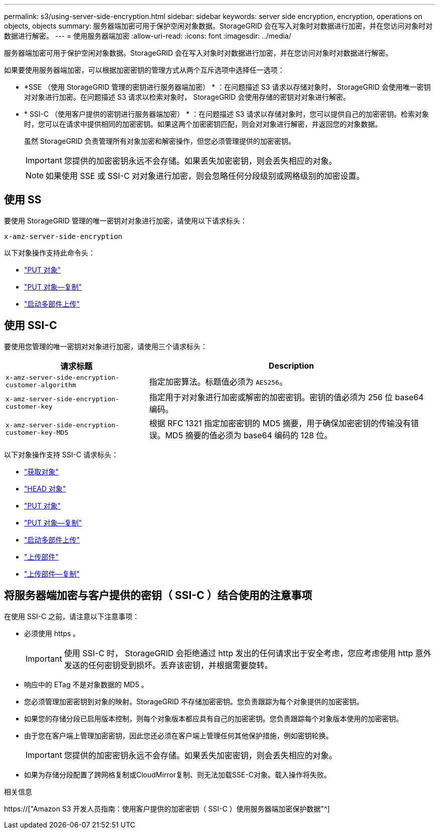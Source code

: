 ---
permalink: s3/using-server-side-encryption.html 
sidebar: sidebar 
keywords: server side encryption, encryption, operations on objects, objects 
summary: 服务器端加密可用于保护空闲对象数据。StorageGRID 会在写入对象时对数据进行加密，并在您访问对象时对数据进行解密。 
---
= 使用服务器端加密
:allow-uri-read: 
:icons: font
:imagesdir: ../media/


[role="lead"]
服务器端加密可用于保护空闲对象数据。StorageGRID 会在写入对象时对数据进行加密，并在您访问对象时对数据进行解密。

如果要使用服务器端加密，可以根据加密密钥的管理方式从两个互斥选项中选择任一选项：

* *SSE （使用 StorageGRID 管理的密钥进行服务器端加密） * ：在问题描述 S3 请求以存储对象时， StorageGRID 会使用唯一密钥对对象进行加密。在问题描述 S3 请求以检索对象时， StorageGRID 会使用存储的密钥对对象进行解密。
* * SSI-C （使用客户提供的密钥进行服务器端加密） * ：在问题描述 S3 请求以存储对象时，您可以提供自己的加密密钥。检索对象时，您可以在请求中提供相同的加密密钥。如果这两个加密密钥匹配，则会对对象进行解密，并返回您的对象数据。
+
虽然 StorageGRID 负责管理所有对象加密和解密操作，但您必须管理提供的加密密钥。

+

IMPORTANT: 您提供的加密密钥永远不会存储。如果丢失加密密钥，则会丢失相应的对象。

+

NOTE: 如果使用 SSE 或 SSI-C 对对象进行加密，则会忽略任何分段级别或网格级别的加密设置。





== 使用 SS

要使用 StorageGRID 管理的唯一密钥对对象进行加密，请使用以下请求标头：

`x-amz-server-side-encryption`

以下对象操作支持此命令头：

* link:put-object.html["PUT 对象"]
* link:put-object-copy.html["PUT 对象—复制"]
* link:initiate-multipart-upload.html["启动多部件上传"]




== 使用 SSI-C

要使用您管理的唯一密钥对对象进行加密，请使用三个请求标头：

[cols="1a,2a"]
|===
| 请求标题 | Description 


 a| 
`x-amz-server-side​-encryption​-customer-algorithm`
 a| 
指定加密算法。标题值必须为 `AES256`。



 a| 
`x-amz-server-side​-encryption​-customer-key`
 a| 
指定用于对对象进行加密或解密的加密密钥。密钥的值必须为 256 位 base64 编码。



 a| 
`x-amz-server-side​-encryption​-customer-key-MD5`
 a| 
根据 RFC 1321 指定加密密钥的 MD5 摘要，用于确保加密密钥的传输没有错误。MD5 摘要的值必须为 base64 编码的 128 位。

|===
以下对象操作支持 SSI-C 请求标头：

* link:get-object.html["获取对象"]
* link:head-object.html["HEAD 对象"]
* link:put-object.html["PUT 对象"]
* link:put-object-copy.html["PUT 对象—复制"]
* link:initiate-multipart-upload.html["启动多部件上传"]
* link:upload-part.html["上传部件"]
* link:upload-part-copy.html["上传部件—复制"]




== 将服务器端加密与客户提供的密钥（ SSI-C ）结合使用的注意事项

在使用 SSI-C 之前，请注意以下注意事项：

* 必须使用 https 。
+

IMPORTANT: 使用 SSI-C 时， StorageGRID 会拒绝通过 http 发出的任何请求出于安全考虑，您应考虑使用 http 意外发送的任何密钥受到损坏。丢弃该密钥，并根据需要旋转。

* 响应中的 ETag 不是对象数据的 MD5 。
* 您必须管理加密密钥到对象的映射。StorageGRID 不存储加密密钥。您负责跟踪为每个对象提供的加密密钥。
* 如果您的存储分段已启用版本控制，则每个对象版本都应具有自己的加密密钥。您负责跟踪每个对象版本使用的加密密钥。
* 由于您在客户端上管理加密密钥，因此您还必须在客户端上管理任何其他保护措施，例如密钥轮换。
+

IMPORTANT: 您提供的加密密钥永远不会存储。如果丢失加密密钥，则会丢失相应的对象。

* 如果为存储分段配置了跨网格复制或CloudMirror复制、则无法加载SSE-C对象。载入操作将失败。


.相关信息
https://["Amazon S3 开发人员指南：使用客户提供的加密密钥（ SSI-C ）使用服务器端加密保护数据"^]

